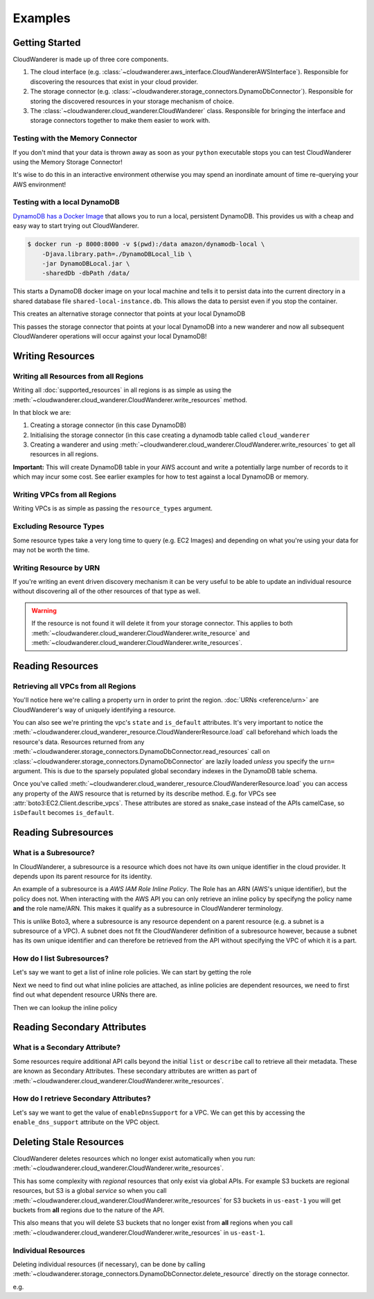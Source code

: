 Examples
==========================

Getting Started
------------------------------------------

CloudWanderer is made up of three core components.

1. The cloud interface (e.g. :class:`~cloudwanderer.aws_interface.CloudWandererAWSInterface`).
   Responsible for discovering the resources that exist in your cloud provider.
2. The storage connector (e.g. :class:`~cloudwanderer.storage_connectors.DynamoDbConnector`).
   Responsible for storing the discovered resources in your storage mechanism of choice.
3. The :class:`~cloudwanderer.cloud_wanderer.CloudWanderer` class.
   Responsible for bringing the interface and storage connectors together to make them easier to work with.



Testing with the Memory Connector
^^^^^^^^^^^^^^^^^^^^^^^^^^^^^^^^^^^

If you don't mind that your data is thrown away as soon as your ``python`` executable stops you can
test CloudWanderer using the Memory Storage Connector!

.. doctest ::

    >>> import cloudwanderer
    >>> wanderer = cloudwanderer.CloudWanderer(
    ...     storage_connectors=[cloudwanderer.storage_connectors.MemoryStorageConnector()]
    ... )

It's wise to do this in an interactive environment otherwise you may spend an inordinate amount of time re-querying
your AWS environment!

Testing with a local DynamoDB
^^^^^^^^^^^^^^^^^^^^^^^^^^^^^^^

`DynamoDB has a Docker Image <https://hub.docker.com/r/amazon/dynamodb-local>`_ that allows you to run a local, persistent DynamoDB.
This provides us with a cheap and easy way to start trying out CloudWanderer.

.. code-block ::

    $ docker run -p 8000:8000 -v $(pwd):/data amazon/dynamodb-local \
        -Djava.library.path=./DynamoDBLocal_lib \
        -jar DynamoDBLocal.jar \
        -sharedDb -dbPath /data/

This starts a DynamoDB docker image on your local machine and tells it to persist data into the current directory in
a shared database file ``shared-local-instance.db``. This allows the data to persist even if you stop the container.

.. doctest ::

    >>> from cloudwanderer.storage_connectors import DynamoDbConnector
    >>> local_storage_connector = DynamoDbConnector(
    ...     endpoint_url='http://localhost:8000'
    ... )

This creates an alternative storage connector that points at your local DynamoDB

.. doctest ::

    >>> wanderer = cloudwanderer.CloudWanderer(storage_connectors=[local_storage_connector])

This passes the storage connector that points at your local DynamoDB into a new wanderer
and now all subsequent CloudWanderer operations will occur against your local DynamoDB!

Writing Resources
--------------------

Writing all Resources from all Regions
^^^^^^^^^^^^^^^^^^^^^^^^^^^^^^^^^^^^^^^^^
Writing all :doc:`supported_resources` in all regions is as simple as using the :meth:`~cloudwanderer.cloud_wanderer.CloudWanderer.write_resources` method.

.. doctest ::

    >>> import cloudwanderer
    >>> storage_connector = cloudwanderer.storage_connectors.DynamoDbConnector()
    >>> storage_connector.init()
    >>> wanderer = cloudwanderer.CloudWanderer(storage_connectors=[storage_connector])
    >>> wanderer.write_resources()

In that block we are:

#. Creating a storage connector (in this case DynamoDB)
#. Initialising the storage connector (in this case creating a dynamodb table called ``cloud_wanderer``
#. Creating a wanderer and using :meth:`~cloudwanderer.cloud_wanderer.CloudWanderer.write_resources` to get all resources in all regions.

**Important:** This will create DynamoDB table in your AWS account and write a potentially large number of records to it which may incur some cost.
See earlier examples for how to test against a local DynamoDB or memory.

Writing VPCs from all Regions
^^^^^^^^^^^^^^^^^^^^^^^^^^^^^^^^^^^^^^^^^

Writing VPCs is as simple as passing the ``resource_types`` argument.

.. doctest ::

    >>> wanderer.write_resources(resource_types=['vpcs'])

Excluding Resource Types
^^^^^^^^^^^^^^^^^^^^^^^^^^^^^^^^^^^^^^^^^

Some resource types take a very long time to query (e.g. EC2 Images) and depending on what you're using your data for
may not be worth the time.

.. doctest ::

    >>> wanderer.write_resources(exclude_resources=['ec2:images'])

Writing Resource by URN
^^^^^^^^^^^^^^^^^^^^^^^^^^^

If you're writing an event driven discovery mechanism it can be very useful to be able to update an individual resource
without discovering all of the other resources of that type as well.

.. doctest ::

    >>> from cloudwanderer import URN
    >>> urn = URN(
    ...     account_id="123456789012",
    ...     region="eu-west-2",
    ...     service="ec2",
    ...     resource_type="vpc",
    ...     resource_id_parts=["vpc-1111111111"],
    ... )

    >>> wanderer.write_resource(urn=urn)

.. warning::

    If the resource is not found it will delete it from your storage connector. This applies to both
    :meth:`~cloudwanderer.cloud_wanderer.CloudWanderer.write_resource` and
    :meth:`~cloudwanderer.cloud_wanderer.CloudWanderer.write_resources`.


Reading Resources
--------------------

Retrieving all VPCs from all Regions
^^^^^^^^^^^^^^^^^^^^^^^^^^^^^^^^^^^^^

.. doctest ::

    >>> vpcs = storage_connector.read_resources(service='ec2', resource_type='vpc')
    >>> for vpc in vpcs:
    ...     print('vpc_region:', vpc.urn.region)
    ...     vpc.load()
    ...     print('vpc_state: ', vpc.state)
    ...     print('is_default:', vpc.is_default)
    vpc_region: eu-west-2
    vpc_state:  available
    is_default: True
    vpc_region: us-east-1
    vpc_state:  available
    is_default: True


You'll notice here we're calling a property ``urn`` in order to print the region.
:doc:`URNs <reference/urn>` are CloudWanderer's way of uniquely identifying a resource.

You can also see we're printing the vpc's ``state`` and ``is_default`` attributes. It's very important to notice the
:meth:`~cloudwanderer.cloud_wanderer_resource.CloudWandererResource.load` call beforehand which loads the resource's data.
Resources returned from any :meth:`~cloudwanderer.storage_connectors.DynamoDbConnector.read_resources`
call on :class:`~cloudwanderer.storage_connectors.DynamoDbConnector`
are lazily loaded *unless* you specify the ``urn=`` argument.
This is due to the sparsely populated global secondary indexes in the DynamoDB table schema.

Once you've called :meth:`~cloudwanderer.cloud_wanderer_resource.CloudWandererResource.load` you can access any property of
the AWS resource that is returned by its describe method. E.g. for VPCs see :attr:`boto3:EC2.Client.describe_vpcs`.
These attributes are stored as snake_case instead of the APIs camelCase, so ``isDefault`` becomes ``is_default``.

Reading Subresources
------------------------------------

What is a Subresource?
^^^^^^^^^^^^^^^^^^^^^^^^^

In CloudWanderer, a subresource is a resource which does not have its own unique identifier in the cloud provider. It depends upon
its parent resource for its identity.

An example of a subresource is a *AWS IAM Role Inline Policy*. The Role has an ARN (AWS's unique identifier), but the policy does not.
When interacting with the AWS API you can only retrieve an inline policy by specifyng the policy name **and** the role name/ARN.
This makes it qualify as a subresource in CloudWanderer terminology.

This is unlike Boto3, where a subresource is any resource dependent on a parent resource (e.g. a subnet is a subresource of a VPC).
A subnet does not fit the CloudWanderer definition of a subresource however, because a subnet has its own unique identifier and
can therefore be retrieved from the API without specifying the VPC of which it is a part.

How do I list Subresources?
^^^^^^^^^^^^^^^^^^^^^^^^^^^^^

Let's say we want to get a list of inline role policies. We can start by getting the role

.. doctest ::

    >>> role = next(storage_connector.read_resources(service='iam', resource_type='role'))
    >>> role.load()

Next we need to find out what inline policies are attached, as inline policies are dependent resources, we need to first find out what dependent resource URNs there are.

.. doctest ::

    >>> role.dependent_resource_urns
    [URN(cloud_name='aws', account_id='123456789012', region='us-east-1', service='iam', resource_type='role_policy', resource_id_parts=['test-role', 'test-role-policy'])]

Then we can lookup the inline policy

.. doctest ::

    >>> inline_policy_urn = role.dependent_resource_urns[0]
    >>> inline_policy = storage_connector.read_resource(urn=inline_policy_urn)
    >>> inline_policy.policy_document
    {'Version': '2012-10-17', 'Statement': {'Effect': 'Allow', 'Action': 's3:ListBucket', 'Resource': 'arn:aws:s3:::example_bucket'}}

Reading Secondary Attributes
---------------------------------------

What is a Secondary Attribute?
^^^^^^^^^^^^^^^^^^^^^^^^^^^^^^^

Some resources require additional API calls beyond the initial
``list`` or ``describe`` call to retrieve all their metadata. These are known as Secondary Attributes.
These secondary attributes are written as part of :meth:`~cloudwanderer.cloud_wanderer.CloudWanderer.write_resources`.

How do I retrieve Secondary Attributes?
^^^^^^^^^^^^^^^^^^^^^^^^^^^^^^^^^^^^^^^^

Let's say we want to get the value of ``enableDnsSupport`` for a VPC.
We can get this by accessing the ``enable_dns_support`` attribute on the VPC object.

.. doctest ::

    >>> first_vpc = next(storage_connector.read_resources(service='ec2', resource_type='vpc'))
    >>> first_vpc.load()

    >>> first_vpc.enable_dns_support
    True


Deleting Stale Resources
-------------------------

CloudWanderer deletes resources which no longer exist automatically when you run:
:meth:`~cloudwanderer.cloud_wanderer.CloudWanderer.write_resources`.

This has some complexity with *regional* resources that only exist via global APIs.
For example S3 buckets are regional resources, but S3 is a global *service* so when you call
:meth:`~cloudwanderer.cloud_wanderer.CloudWanderer.write_resources` for S3 buckets
in ``us-east-1`` you will get buckets from **all** regions due to the nature of the API.

This also means that you will delete S3 buckets that no longer exist from **all** regions when you call
:meth:`~cloudwanderer.cloud_wanderer.CloudWanderer.write_resources` in ``us-east-1``.

Individual Resources
^^^^^^^^^^^^^^^^^^^^^

Deleting individual resources (if necessary), can be done by calling
:meth:`~cloudwanderer.storage_connectors.DynamoDbConnector.delete_resource` directly on the storage connector.

e.g.

.. doctest ::

    >>> vpc = next(storage_connector.read_resources(
    ...     service='ec2',
    ...     resource_type='vpc',
    ... ))
    >>> str(vpc.urn)
    'urn:aws:123456789012:eu-west-2:ec2:vpc:vpc-11111111'
    >>> storage_connector.delete_resource(urn=vpc.urn)
    >>> vpc = storage_connector.read_resource(
    ...     urn=vpc.urn
    ... )
    >>> print(vpc)
    None
